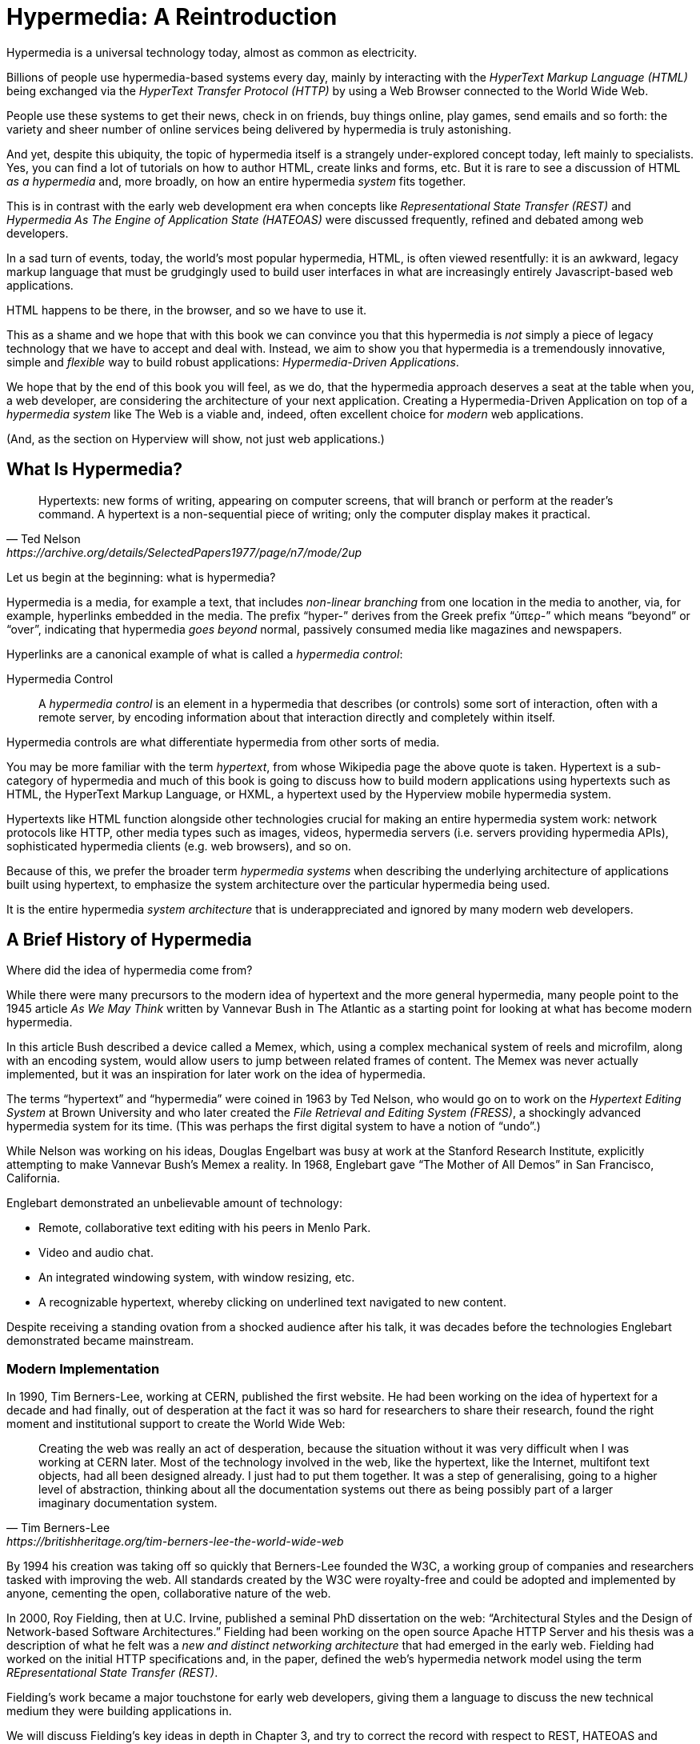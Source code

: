 
= Hypermedia: A Reintroduction
:chapter: 01
:url: ./hypermedia-reintroduction/

Hypermedia is a universal technology today, almost as common as electricity.

Billions of people use hypermedia-based systems every day, mainly by interacting with the _HyperText Markup Language
(HTML)_  being exchanged via the _HyperText Transfer Protocol (HTTP)_ by using a Web Browser connected to the World Wide Web.

People use these systems to get their news, check in on friends, buy things online, play games, send emails and so
forth: the variety and sheer number of online services being delivered by hypermedia is truly astonishing.

And yet, despite this ubiquity, the topic of hypermedia itself is a strangely under-explored concept today, left mainly to
specialists.  Yes, you can find a lot of tutorials on how to author HTML, create links and forms, etc.  But it is rare
to see a discussion of HTML __as a hypermedia__ and, more broadly, on how an entire hypermedia _system_ fits together.

This is in contrast with the early web development era when concepts like _Representational State Transfer (REST)_
and _Hypermedia As The Engine of Application State (HATEOAS)_ were discussed frequently, refined and debated among
web developers.

In a sad turn of events, today, the world's most popular hypermedia, HTML, is often viewed resentfully: it is an
awkward, legacy markup language that must be grudgingly used to build user interfaces in what are
increasingly entirely Javascript-based web applications.

HTML happens to be there, in the browser, and so we have to use it.

This as a shame and we hope that with this book we can convince you that this hypermedia is _not_ simply a
piece of legacy technology that we have to accept and deal with.  Instead, we aim to show you that hypermedia is a
tremendously innovative, simple and _flexible_ way to build robust applications: _Hypermedia-Driven Applications_.

We hope that by the end of this book you will feel, as we do, that the hypermedia approach deserves a seat at the table
when you, a web developer, are considering the architecture of your next application.  Creating a Hypermedia-Driven
Application on top of a  _hypermedia system_ like The Web is a viable and, indeed, often excellent choice for
_modern_ web applications.

(And, as the section on Hyperview will show, not just web applications.)

== What Is Hypermedia?

[quote, Ted Nelson, https://archive.org/details/SelectedPapers1977/page/n7/mode/2up]
____
Hypertexts: new forms of writing, appearing on computer screens, that will branch or perform at the reader’s
command. A hypertext is a non-sequential piece of writing; only the computer display makes it practical.
____

Let us begin at the beginning: what is hypermedia?

Hypermedia is a media, for example a text, that includes _non-linear branching_ from one location in the media to another,
via, for example, hyperlinks embedded in the media. The prefix "`hyper-`" derives from the Greek prefix "`ὑπερ-`" which
means "`beyond`" or "`over`", indicating that hypermedia _goes beyond_ normal, passively consumed media like magazines and
newspapers.

Hyperlinks are a canonical example of what is called a _hypermedia control_:

Hypermedia Control:: A _hypermedia control_ is an element in a hypermedia that describes (or controls) some sort of
interaction, often with a remote server, by encoding information about that interaction directly and completely within
itself.

Hypermedia controls are what differentiate hypermedia from other sorts of media.

You may be more familiar with the term _hypertext_, from whose Wikipedia page the above quote is taken.  Hypertext
is a sub-category of hypermedia and much of this book is going to discuss how to build modern applications using
hypertexts such as  HTML, the HyperText Markup Language, or HXML, a hypertext used by the Hyperview mobile hypermedia
system.

Hypertexts like HTML function alongside other technologies crucial for making an entire hypermedia system work: network
protocols like HTTP, other media types such as images, videos, hypermedia servers (i.e. servers providing hypermedia APIs),
sophisticated hypermedia clients (e.g. web browsers), and so on.

Because of this, we prefer the broader term _hypermedia systems_ when describing the underlying architecture of
applications built using hypertext, to emphasize the system architecture over the particular hypermedia being used.

It is the entire hypermedia _system architecture_ that is underappreciated and ignored by many modern web developers.

== A Brief History of Hypermedia

Where did the idea of hypermedia come from?

While there were many precursors to the modern idea of hypertext and the more general hypermedia, many people point
to the 1945 article _As We May Think_ written by Vannevar Bush in The Atlantic as a starting point for looking at what
has become modern hypermedia.

In this article Bush described a device called a Memex, which, using a complex mechanical system of reels and microfilm,
along with an encoding system, would allow users to jump between related frames of content.  The Memex was never actually
implemented, but it was an inspiration for later work on the idea of hypermedia.

The terms "`hypertext`" and "`hypermedia`" were coined in 1963 by Ted Nelson, who would go on to work on the _Hypertext Editing
System_ at Brown University and who later created the _File Retrieval and Editing System (FRESS)_, a shockingly advanced
hypermedia system for its time.  (This was perhaps the first digital system to have a notion of "`undo`".)

While Nelson was working on his ideas, Douglas Engelbart was busy at work at the Stanford Research Institute, explicitly
attempting to make Vannevar Bush's Memex a reality.  In 1968, Englebart gave "`The Mother of All Demos`" in San Francisco,
California.

Englebart demonstrated an unbelievable amount of technology:

* Remote, collaborative text editing with his peers in Menlo Park.
* Video and audio chat.
* An integrated windowing system, with window resizing, etc.
* A recognizable hypertext, whereby clicking on underlined text navigated to new content.

Despite receiving a standing ovation from a shocked audience after his talk, it was decades before the technologies
Englebart demonstrated became mainstream.

=== Modern Implementation

In 1990, Tim Berners-Lee, working at CERN, published the first website.  He had been working on the idea of hypertext
for a decade and had finally, out of desperation at the fact it was so hard for researchers to share their research,
found the right moment and institutional support to create the World Wide Web:

[quote, Tim Berners-Lee, https://britishheritage.org/tim-berners-lee-the-world-wide-web]
____
Creating the web was really an act of desperation, because the situation without it was very difficult when I was working
at CERN later. Most of the technology involved in the web, like the hypertext, like the Internet, multifont text objects, had all
been designed already. I just had to put them together. It was a step of generalising, going to a higher level of abstraction,
thinking about all the documentation systems out there as being possibly part of a larger imaginary documentation system.
____

By 1994 his creation was taking off so quickly that Berners-Lee founded the W3C, a working group of companies and researchers
tasked with improving the web.  All standards created by the W3C were royalty-free and could be adopted and implemented
by anyone, cementing the open, collaborative nature of the web.

In 2000, Roy Fielding, then at U.C. Irvine, published a seminal PhD dissertation on the web: "`Architectural Styles and the
Design of Network-based Software Architectures.`"  Fielding had been working on the open source Apache HTTP Server and
his thesis was a description of what he felt was a _new and distinct networking architecture_ that had emerged in the early
web.  Fielding had worked on the initial HTTP specifications and, in the paper, defined the web's hypermedia
network model using the term _REpresentational State Transfer (REST)_.

Fielding's work became a major touchstone for early web developers, giving them a language to discuss the new technical
medium they were building applications in.

We will discuss Fielding's key ideas in depth in Chapter 3, and try to correct the record with respect to REST,
HATEOAS and hypermedia.

== The World's Most Successful Hypertext: HTML

[quote, Rescuing REST From the API Winter, https://intercoolerjs.org/2016/01/18/rescuing-rest.html]
____
In the beginning was the hyperlink, and the hyperlink was with the web, and the hyperlink was the web.  And it was good.
____

The system that Berners-Lee, Fielding and many others had created revolved around a hypermedia: HTML.  HTML started as a read-only
hypermedia, used to publish (at first) academic documents.  These documents were linked together via anchor tags which
created _hyperlinks_ between them, allowing users to quickly navigate between documents.

When HTML 2.0 was released, it introduced the notion of the `form` tag, joining the anchor tag (i.e. hyperlink) as a
second hypermedia control.  The introduction of the form tag made building _applications_ on The Web viable by providing
a mechanism for _updating_ resources, rather than just reading them.

It was at this point that the web transitioned from an interesting document-oriented system to a compelling
_application architecture_.

Today HTML is the most widely used hypermedia in existence and this book naturally assumes that the reader has a
reasonable familiarity with it.  You do not need to be an HTML (or CSS) expert to understand the code in this book, but
the better you understand the core tags and concepts of HTML, the more you will get out of it.

=== The Essence of HTML as a Hypermedia

Let us consider these two defining hypermedia elements (that is the two defining _hypermedia controls_) of HTML,
the anchor tag and the form tag, in a bit of detail.

==== Anchor Tags

Anchor tags are so familiar as to be boring but, as the original hypermedia control, it is worth reviewing the mechanics
of hyperlinks to get our minds in the right place for developing a deeper understanding of hypermedia.

Consider a simple anchor tag, embedded within a larger HTML document:

.A Simple Hyperlink
[source,html]
----
<a href="https://hypermedia.systems/">
  Hypermedia Systems
</a>
----

An anchor tag consists of the tag itself - `<a></a>` - as well as attributes and content within the tag.  Of particular
interest is the `href` attribute, which specifies a _hypertext reference_ to another document (or fragment, etc.)  It
is this attribute that makes the anchor tag a hypermedia control.

In a typical Web browser, this anchor tag would be interpreted to mean:

- Show the text "`Hypermedia Systems`" in a manner indicating that it is clickable
- When the user clicks on that text, issue an HTTP `GET` request to the URL `https://hypermedia.systems/`
- Take the HTML content in the body of the HTTP response to this request and replace the entire screen in the browser as a new
document, updating the navigation bar to this new URL

Anchors provide the main mechanism we use to navigate around the web today, by selecting links to navigate from document
to document (or from resource to resource).

Here is what a user interaction with an anchor tag/hyperlink looks like in visual form:

.An HTTP GET In Action
[,asciiart]
----
┌────────────────────────┐   ┌─HTTP REQUEST────────────────┐
│ BROWSER              X │   │                             │
├────────────────────────┤   │ GET /                       │
│                        │   │ Host: hypermedia.systems    │
│ lorem ipsum dolor      │   └─────────────────────────────┘
│                        │
│ Hypermedia Systems ────────────────┐
│ ──────────────────     │           │
│ sit amet               │           │
│                        │           │
└────────────────────────┘           │
                              ┌──────▼──────┐
                              │   H T T P   │
                              │ S E R V E R │
                              └──────┬──────┘
┌────────────────────────┐           │
│ BROWSER              X │           │
├────────────────────────┤           │
│                        │           │
│ HYPERMEDIA SYSTEMS     ◀───────────┘
│                        │
│ The revolutionary      │   ┌─HTTP RESPONSE───────────────┐
│                        │   │                             │
│ ideas that empowered...│   │ 200 OK                      │
│                        │   │ ...                         │
└────────────────────────┘   │ <h1>Hypermedia Systems</h1> │
                             │ ...                         │
                             └─────────────────────────────┘

----

When the link is clicked the browser (or, as we sometimes refer to it, the _hypermedia client_) initiates an HTTP
`GET` request to the given URL encoded `href` attribute of the link.

Note that the HTTP request includes additional data (i.e. _metadata_) on what, exactly, the browser wants from the server,
in the form of headers.  We will discuss these headers, and HTTP in more depth in Chapter 3.

The _hypermedia server_ then responds to this request with a _hypermedia response_, that is, with the HTML for the new page.
This may seem like a small and obvious point, but it is an absolutely crucial aspect of a truly REST-ful _hypermedia
system_: the client and server must communicate via hypermedia!

==== Form Tags

Anchor tags provide _navigation_ between documents (or resources) but don't allow you to update them.  That functionality
falls to the form tag.

Here is a simple example of a form in HTML:

[#listing-1-2, reftext={chapter}.{counter:listing}]
.A Simple Form
[source,html]
----
<form action="/signup" method="post">
  <input type="text" name="email" placeholder="Enter Email To Sign Up..."/>
  <button>Sign Up</button>
</form>
----

Like an anchor tag, a form tag consists of the tag itself (i.e. `<form></form>`) combined with attributes and then
content within the tag.  Note that the form tag does not have an `href` attribute, but rather has an `action` attribute
that specifies where to issue an HTTP request to.

Furthermore, it also has a `method` attribute, which specifies exactly which HTTP "`Method`" to use.  In this example
the form is asking the browser to issue a `POST` request.

The content _within_ the form is more important than the content within an anchor tag is.  The values of `input` tags
and other tags such as `select` tags will be included with the HTTP request when the form is submitted.  This allows a
form to include an arbitrary amount of information collected from a user in a request, which is in contrast with the
anchor tag.

In a typical browser this form tag and its contents would be interpreted by the browser roughly as follows:

- Show a text input and a "`Sign Up`" button to the user
- When the user submits the form by clicking the "`Sign Up`" button or by hitting the enter key while the input element is
  focused, issue an HTTP `POST` request to the path `/signup` on the "`current`" server
- Take the HTML content in the body of the HTTP response body and replace the entire screen in the browser as a new
  document, updating the navigation bar to this new URL

This mechanism allows the user to issue requests to _update the state_ of resources on the server.  Note that despite
this new type of request the communication between client and server is still done entirely with _hypermedia_.

It is the form tag that makes Hypermedia-Driven Applications possible.

If you are an experienced web developer you probably recognize that we are omitting a few details and complications
here.  For example, the response to a form submission often _redirects_ the client to a different URL.

This is true, and we will get down into the muck with forms in more detail in later chapters but, for now, this simple
example suffices to demonstrate the core mechanism for updating system state purely within hypermedia.

Here is a diagram of the interaction:

// alt: When a link is clicked, the browser sends a GET request as before. The server sends a 200 OK response that contains a page.
.An HTTP POST In Action
[,asciiart]
----
┌────────────────────────┐   ┌─HTTP REQUEST────────────────┐
│ BROWSER              X │   │                             │
├────────────────────────┤   │ POST /sign-up               │
│                        │   │ Host: hypermedia.systems    │
│ SIGN UP                │   │ ...                         │
│ ┌────────────────────┐ │   │ email=joe@example.com       │
│ │ joe@example.com    │ │   └─────────────────────────────┘
│ └────────────────────┘ │
│ ┌─────────┐            │
│ │ Sign up │────────────────────────┐
│ └─────────┘            │           │
└────────────────────────┘           │
                              ┌──────▼──────┐
                              │   H T T P   │
                              │ S E R V E R │
                              └──────┬──────┘
┌────────────────────────┐           │
│ BROWSER              X │           │
├────────────────────────┤           │
│                        │           │
│ THANK YOU FOR SIGNING  ◀───────────┘
│ UP                     │
│                        │   ┌─HTTP RESPONSE───────────────┐
│                        │   │                             │
│                        │   │ 200 OK                      │
│                        │   │ ...                         │
└────────────────────────┘   │ <h1>Thank you for signing   │
                             │ up</h1>                     │
                             └─────────────────────────────┘
----

==== Web 1.0 Applications

As someone interested in web development the above diagrams and discussion probably look very familiar to you.  You may
even find this content boring.  But take a step back and consider the fact that these two hypermedia controls,
anchors and forms, are really the _only_ native ways for a user to interact with a server in plain HTML.

Only two tags!

And yet, armed with only these two tags, the early web was able to grow exponentially and offer a staggeringly large
amount of online, dynamic functionality to billions of people.

This is strong evidence of the power of hypermedia.  Even today, in a web development world increasingly dominated by large
JavaScript-centric front end frameworks, many people choose to use simple vanilla HTML to achieve their application goals
and are often perfectly happy with the results.

These two tags give a tremendous amount of expressive power to HTML.

=== So What _Isn't_ Hypermedia?

So these are the two main hypermedia-based mechanisms for interacting with a server available in HTML.

Now let's consider a different approach: let's interact with a server by issuing an HTTP request via JavaScript.  To
do this, we will use the https://developer.mozilla.org/en-US/docs/Web/API/Fetch_API[`fetch()`] API, a popular API for
issuing an "`Asynchronous JavaScript and XML`", or AJAX request, available in all modern web browsers:

[#listing-1-3, reftext={chapter}.{counter:listing}]
.Javascript
[source,html]
----
<button onclick="fetch('/api/v1/contacts/1') <1>
                 .then(response => response.json()) <2>
                 .then(data => updateUI(data))"> <3>
    Fetch Contacts
</button>
----
<1> Issue the request
<2> Convert the response to a JavaScript object
<3> Invoke the `updateUI()` function with the object

This button has an `onclick` attribute which specifies some JavaScript to run when the button is clicked.

The JavaScript will issue an AJAX HTTP `GET` request to `/api/v1/contacts/1` using `fetch()`.  An AJAX request is like a
"`normal`" HTTP request in many ways, but it is issued "`behind the scenes`" by the browser.  The user does not see a
request indicator by the browser like they would with normal links and forms, and, unlike with requests issued by
those hypermedia controls, it is up to the JavaScript code to handle the response from the server.

Despite AJAX having XML as part of its acronym, today the HTTP response to this request would almost certainly be in the
JavaScript Object Notation (JSON) format rather than XML.

An HTTP response to this request might look something like this:

[#listing-1-3, reftext={chapter}.{counter:listing}]
.JSON
[source,json]
----
{ <1>
  "id": 42, <2>
  "email" : "json-example@example.org" <3>
}
----
<1> The start of a JSON object
<2> A property, in this case with the name `id` and the value `42`
<3> Another property, the email of the contact with this id

The JavaScript code above converts the JSON text received from the server into a JavaScript object by calling the
`json()` method on it.  This produces a JavaScript object.  This object is then handed off to the `updateUI()` method.

The `updateUI()` method is then responsible for updating the UI based on the data that has been received from the server,
perhaps displaying this contact in a bit of HTML generated via a client-side template in the JavaScript application.

The details of exactly what the `updateUI()` function does aren't important for our discussion.

What _is_ important, what is the _crucial_ aspect of this JSON-based server interaction is that it is _not_ using
hypermedia.  The JSON API being used here does not return a hypermedia response.  There are no _hyperlinks_ or other
hypermedia-style controls in it.

This JSON API is, rather, a _Data API_.

Because the response is in JSON and is _not_ hypermedia, the JavaScript `updateUI()` method must understand how to turn
this contact data into HTML.

In particular, the code in `updateUI()` needs to know about the _internal structure_ and meaning of the data.

It needs to know:

- Exactly how the fields in the JSON data object are structured and named
- How they relate to one another
- How to update the local data this new data corresponds with
- How to render this data to the browser
- What additional actions/API end points can be called with this data

In short, the logic in `updateUI()` needs to have intimate knowledge of the API endpoint at `/api/v1/contact/1`, provided
via some side-channel beyond the response itself.  Because of this, it can be said that the `updateUI()` code and the
API are _tightly coupled_: if the format of the JSON response changes, then the code for `updateUI()` will almost certainly
also need to be changed.

==== Single Page Applications

This bit of JavaScript, while very modest, is the organic beginnings of a much larger conceptual approach to building
web applications.  This is the beginning of a _Single Page Application (SPA)_.  The web application is no longer
navigating _between_ pages using hypermedia controls as was the case with links and forms.

Instead, the application is exchanging _plain data_ with the server and then updating the content _within_ a single page.

When this strategy (or architecture) is adopted for an entire application, everything happens on a "`Single Page`" and,
thus the application becomes a "`Single Page Application.`"

This Single Page Application architecture is extremely popular today and has been the dominant (at least in terms of
mind-share and blog posts) approach to building web applications for the last decade.

Today the vast majority of Single Page Applications adopt far more sophisticated frameworks for managing their
user interface than this simple example shows.  Popular libraries such as React, Angular, Vue.js, etc. are all common,
and, indeed, the standard way to build web applications.

With these more complex frameworks developers typically work with an elaborate client-side model (that is, JavaScript objects
stored locally in the browser's memory that represent the "`model`" or "`domain`" of your application.)  These JavaScript objects
are updated via JavaScript code and the framework then "`reacts`" to these changes, updating the user interface.

When the user interface is updated by a user these changes also flow _into_ the model objects, establishing a "`two-way`"
binding mechanism: the model can update the UI and the UI can update the model.

All very sophisticated and, today, very popular.  But the fact is that developers that adopt this approach to building
web applications have largely abandoned the underlying hypermedia system of The Web.

HTML is still used to build user interfaces, but the _hypermedia_ aspect of the two major hypermedia controls,
anchors and forms, are ignored.  Neither tag interacts with a server via their native _hypermedia_ mechanism.  Rather,
they become mere user interface elements that drive local interactions with the in-memory domain model via JavaScript,
which is then synchronized with the server using plain data JSON APIs.

So, like our simple button above, the Single Page Application approach is _not_ built on top of a hypermedia architecture.
It does not take advantage of the natural REST-ful architecture of The Web, nor does it utilize the built-in functionality
found in HTML's native hypermedia controls.

SPAs are, in some sense, much more akin to _thick client applications_ like the client-server applications of the
1980s, which were popular _before_ The Web came along.

This isn't a _necessarily wrong approach_, but it is worth thinking about _why_ web developers so frequently take it and
if there are reasons _not_ to go down this path.

== Why Use Hypermedia?

[quote, Tom MacWright, https://macwright.com/2020/05/10/spa-fatigue.html]
____
The emerging norm for web development is to build a React single-page application, with server rendering. The two key
elements of this architecture are something like:

1. The main UI is built & updated in JavaScript using React or something similar.
2. The backend is an API that that application makes requests against.

This idea has really swept the internet. It started with a few major popular websites and has crept into corners like
marketing sites and blogs.
____

The JavaScript-based Single Page Application approach has taken the web development world by storm, and there was one
major and very good reason for its success: The Single Page Application offers a far more interactive and immersive experience
than the old, gronky, Web 1.0 hypermedia-based applications could.  The ability to smoothly update elements inline on
a page without a dramatic reload of the entire document, the ability to use CSS transitions to create nice visual easements,
the ability to hook into arbitrary events like mouse movements, all gave JavaScript-based applications a huge advantage
in building sophisticated user experiences.

So why on earth would you abandon this popular and modern approach for an older, less popular and much less discussed
approach such as hypermedia?

=== JavaScript Fatigue

Well, we are glad you asked.

It turns out that the hypermedia architecture, even in its original Web 1.0 form, has a number of advantages when compared with
the Single Page Application + JSON Data API approach:

* It is an extremely simple approach to building web applications

* It is extremely tolerant of content and API changes (in fact, it thrives on them!)

* It leverages tried and true features of web browsers, such as caching

The first two advantages, in particular, address major pain points in modern web development:

* Single Page Application infrastructure has become extremely complex, often requiring an entire team to manage

* JSON API churn, constant changes made to JSON APIs to support application needs, has become a major pain point for
  many application teams

These two problems, combined with other various issues such as JavaScript library churn, are causing what has come to
be known as "`Javascript Fatigue`": a general sense of exhaustion with all the hoops that are necessary to jump through to
get anything done in modern-day web applications.

We believe that a hypermedia architecture can help cure Javascript Fatigue for many developers and teams.  On the other
hand, however, if hypermedia is so great and if it addresses so many of the problems that obviously beset the web
development industry, why was hypermedia abandoned in the first place?  After all, hypermedia was there first.

Why didn't web developers just stick with it?

We believe that hypermedia hasn't made a comeback yet for two reasons.

The first is this: the expressiveness of HTML _as a hypermedia_ hasn't changed much, if at all, since HTML 2.0, which
was released _in the mid 1990s_.  Many new _features_ have been added to HTML, of course, but there haven't been _any_
major new ways to interact with a server in HTML added in almost three decades.

HTML developers still only have anchor tags and forms available as hypermedia controls, and those hypermedia controls
can still only issue `GET` and `POST` requests.

This baffling lack of progress by HTML leads immediately to the second, and perhaps more practical reason that
HTML-as-hypermedia has fallen on hard times: as the interactivity and expressiveness of HTML has remained frozen, the
demands from web users has continued to increase, demanding more and more interactive web applications.

JavaScript-based applications coupled to data-oriented JSON APIs has stepped in as a way to provide these more
sophisticated user interfaces for web applications. It was the _user experience_ that you could achieve in JavaScript
(and that you couldn't achieve in plain HTML) that drove the web development community over to the JavaScript-based
Single Page Application approach, rather than a superiority of the Single Page Application approach as a system
architecture.

It didn't have to be this way.  There is nothing _intrinsic_ to the idea of hypermedia that prevents it from having a
richer, more expressive interactivity model than what vanilla HTML provides.  Rather than abandoning
the hypermedia architecture the industry could have demanded more interactivity from HTML.

But the industry didn't.  Instead, it reverted to making thick-client style applications within web browsers, in an
understandable move to a more familiar model for building rich applications.

Not everyone abandoned hypermedia, of course. There have been heroic efforts to continue to advance hypermedia outside of
HTML, efforts like HyTime, VoiceXML, and HAL.

But HTML, the most widely used hypermedia in the world, stopped making progress as a hypermedia and the web development
world moved on, solving the interactivity problems with HTML and, wittingly or not, adopting a completely different
system architecture along the way.

== A Hypermedia Resurgence?

It is interesting to think about how HTML _could_ have advanced.  Instead of stalling as a hypermedia, how could HTML
have continued to develop? Could it have kept adding new hypermedia controls and increasing the expressiveness of
existing ones?  Would it have become possible to build modern web applications within this original, hypermedia-oriented
and REST-ful model that made the early web so powerful, so flexible, so... fun?

This might seem like idle speculation, but we have some good news on this score: in the last decade a few
idiosyncratic, alternative front end libraries have arisen that attempt to get HTML moving again.  Ironically these
libraries are written in JavaScript, the technology that supplanted HTML as the center of web development.

However, these libraries use JavaScript not as a __replacement__ for the fundamental hypermedia system of The Web.

Instead, they use JavaScript to augment HTML itself _as a hypermedia_.

These _hypermedia-oriented_ libraries re-center hypermedia as the core technology in web applications.

=== Hypermedia-Oriented Javascript Libraries

In the web development world today there is a debate going on between the SPA approach and what are now being called
"`Multi-Page Applications`" or MPAs.  MPA is a modern name for the old, Web 1.0 way of building web applications, using
links and forms located on multiple web pages, submitting HTTP requests and getting HTML responses.

MPA applications, by their nature, are Hypermedia-Driven Applications: after all, they are exactly what Roy Fielding
was describing in his dissertation.

These applications tend to be clunky but, despite this, they work reasonably well.  Many web developers and teams have
decided to just accept the limitations of plain HTML in the interest of the simplicity and reliability that it offers.

Rich Harris, creator of svelte.js, a popular SPA library, and a thought-leader on the SPA side of the debate, has proposed a mix
of this older MPA style and the newer SPA style.  Harris calls this approach to building web applications "`transitional`", in that
it attempts to mix both the MPA approach and the newer SPA approach into a coherent whole.  (This is somewhat
similar to the "`transitional`" trend in architecture, which blends traditional and modern architectural styles together.)

"`Transitional`" a good term for these mixed-style applications and offers a reasonable compromise between the two, using
either approach where it makes the most sense on an ad hoc basis.

But this compromise still feels unsatisfactory.

Why have these two very different architectural models _by default_?

Recall that the crux of the tradeoffs between SPAs and MPAs is the _user experience_, or interactivity of the application.
This is typically the driving decision when choosing one approach versus the other for an application or, in the case
of a "`transitional`" application, for a particular feature.

It turns out that by adopting a hypermedia-oriented library, the interactivity gap between the MPA and the SPA approach
closes dramatically.  You can use the MPA approach, that is, the hypermedia approach, for much more of your application
without compromising your user interface. You might even be able to use the hypermedia approach for all your application
needs.

Rather than having an SPA with a bit of hypermedia around the edges, or some mix of the two approaches, you can often create
a web application that is _primarily_ or _entirely_ hypermedia driven, and that still satisfies the interactivity that your
users require.

This can _tremendously_ simplify your web application and produce a much more coherent and understandable piece of
software.  There are still times and places for the more complex SPA approach, and we will discuss those later in the book,
but by adopting a hypermedia-first approach and using a hypermedia-oriented library to push HTML as far as possible,
your web application can be powerful, interactive _and_ simple.

One such hypermedia oriented library is https://htmx.org[htmx], created by the authors of this book.  htmx will be the
focus of much (but not all!) of the remainder of this book.  We hope to show you that you can, in fact, create many common
"`modern`" UI features found in sophisticated Single Page Applications using the hypermedia model.

And not only that, but that it is refreshingly fun and simple to do so.

=== Hypermedia-Driven Applications

When building a web application with htmx the term Multi-Page Application applies _roughly_, but it doesn't really capture
the crux of the application architecture.  htmx, as you will see, doesn't _need_ to replace entire pages and, in fact, an
htmx-based application can reside entirely within a single page.  We certainly don't recommend this practice, but it is
possible!

So it isn't quite right to call web applications built with htmx "Multi-Page Applications".  What the older Web 1.0 MPA
approach and the newer hypermedia-oriented library powered applications have in common is their use of _hypermedia_ as
their core technology and architecture.

Therefore, we use the term _Hypermedia-Driven Applications (HDAs)_ to describe both.

This clarifies that the core distinction between these two approaches and the SPA approach _isn't_ the number of pages
in the application, but rather the underlying _system_ architecture.

Hypermedia-Driven Application (HDA):: A web application that uses _hypermedia_ and _hypermedia exchanges_ as its primary
mechanism for communicating with a server.

So, what does an HDA look like "`in the small`"?

Let's look at a htmx-powered implementation of the simple JavaScript-powered button above:

[#listing-1-4, reftext={chapter}.{counter:listing}]
.an htmx implementation
[source,html]
----
<button hx-get="/contacts/1" hx-target="#contact-ui"> <1>
    Fetch Contact
</button>
----
<1> issues a `GET` request to `/contacts/1`, replacing the `contact-ui`

As with the JavaScript powered button we can see that this button has been annotated with some attributes.  However, in
this case we do not have any JavaScript scripting going on.

Instead, we have _declarative_ attributes much like the `href` attribute on anchor tags and the `action` attribute on
form tags.  The `hx-get` attribute tells htmx: "`When the user clicks this button, issue a `GET` request to `/contacts/1``".
The `hx-target` attribute tells htmx: "`When the response returns, take the resulting HTML and place it into the element
with the id `contact-ui``".

Here we get to the crux of htmx and how it allows you to build Hypermedia-Driven Applications:

_The HTTP response from the server is expected to be in HTML format, not JSON_

This means that this htmx-powered button is exchanging _hypermedia_ with the server, just like an anchor tag or form
might, and thus the interaction is still within this original hypermedia model of The Web.  htmx _is_ adding functionality
to this button (via JavaScript), but that functionality is _augmenting_ HTML as a hypermedia, extending the hypermedia
system of The Web, rather than _replacing_ that hypermedia system with a totally different architecture.

Despite looking superficially similar to one another it turns out that this htmx-powered button and the JavaScript-based
button are using extremely different system architectures and, thus, approaches to web development.

As we walk through building a Hypermedia-Driven Application in this book, the differences between the two approaches
will become more and more apparent.

== When Should You Use Hypermedia?

Hypermedia is often, though _not always_, a great choice for a web application.

Perhaps you are building a website or application that simply doesn't _need_ a huge amount of user-interactivity.  There are
many useful web applications like this, and there is no shame in it!  Applications like Amazon, Ebay, any number of news
sites, shopping sites, message boards and so on don't need a massive amount of interactivity to be effective: they are
mainly text and images, which is exactly what The Web was designed for.

Perhaps your application adds most of its value on the _server side_, by coordinating users or by applying sophisticated
data analysis and then presenting it to a user.  Perhaps your application adds value by simply sitting in front of a
well-designed database, with simple Create-Read-Update-Delete (CRUD) operations.  Again, there is no shame in this!

In any of these cases, using a hypermedia approach would likely be a great choice: the interactivity needs of
these applications are not dramatic, and much of the value of these applications lives on the server side, rather than on the client side.

All of these applications are amenable to what Roy Fielding called "`large-grain hypermedia data transfers`": you can simply
use anchor tags and forms, with responses that return entire HTML documents from requests, and things will work just fine.
This is exactly what the web was designed to do!

By adopting the hypermedia approach for these applications, you will save yourself a huge amount of client-side complexity
that comes with adopting the Single Page Application approach: there is no need for client-side routing, for managing
a client side model, for hand-wiring in JavaScript logic, and so forth.  The back button will "`just work`".  Deep linking
will "`just work`".  You will be able to focus your efforts on your server, where your application is actually adding value.

And, by layering htmx or another hypermedia-oriented library on top of this approach, you can address many of the usability
issues that come with vanilla HTML and take advantage of finer-grained hypermedia transfers.  This opens up a whole slew of new
user interface and experience possibilities, making the set of applications that can be built using hypermedia _much_ larger.

But more on that later.

== When Shouldn't You Use Hypermedia?

So, what about that _not always_?  When isn't hypermedia going to work well for an application?

One example that springs immediately to mind is an online spreadsheet application.  In the case of a spreadsheet,
updating one cell could have a large number of cascading changes that need to be made across the entire sheet.  Worse,
this might need to happen _on every keystroke_.

In this case we have a highly dynamic user interface without clear boundaries as to what might need to be updated given
a particular change.  Introducing a hypermedia-style server round-trip on every cell change would hurt performance
tremendously.

This is simply not a situation amenable to the "`large-grain hypermedia data transfer`" approach of The Web.  For an
application like this we would certainly recommend looking into using a sophisticated client-side JavaScript approach.

_However_ even in the case of an online spreadsheet there are likely areas where the hypermedia approach might help.

The spreadsheet application likely also has a settings page.  And perhaps that settings page _is_ amenable to
the hypermedia approach.  If it is simply a set of relatively straight-forward forms that need to be persisted to the
server, the chances are good that hypermedia would, in fact, work great for this part of the app.

And, by adopting hypermedia for that part of your application, you might be able to simplify that part of the application
quite a bit. You could then save more of your application's _complexity budget_ for the core, complicated spreadsheet logic,
keeping the simple stuff simple.

Why waste all the complexity associated with a heavy JavaScript framework on something as simple as a settings page?

.A Complexity Budget
****
Any software project has a complexity budget, explicit or not: there is only so much complexity a given development
team can tolerate and every new feature and implementation choice adds at least a bit more to the overall complexity
of the system.

What is particularly nasty about complexity is that it appears to grow exponentially: one day you can keep the entire
system in your head and understand the ramifications of a particular change, and a week later the whole system seems
intractable.  Even worse, efforts to help control complexity, such as introducing abstractions or infrastructure to
manage the complexity, often end up making things even more complex.  Truly, the job of the good software engineer
is to keep complexity under control.

The surefire way to keep complexity down is also the hardest: say no.  Pushing back on feature requests is an art
and, if you can learn to do it well, making people feel like _they_ said no, you will go far.

Sadly this is not always possible: some features will need to be built.  At this point the question becomes: "`what is
the simplest thing that could possibly work?`"  Understanding the possibilities available in the hypermedia approach
will give you another tool in your "`simplest thing`" tool chest.
****

== Hypermedia: A Sophisticated, Modern System Architecture

Hypermedia is often regarded as an old and antiquated technology in web development circles, useful perhaps
for static websites but certainly not a realistic choice for modern, sophisticated web applications.

Seriously? Are we claiming that modern web applications can be built using it?

Yes, seriously.

Contrary to current popular opinion, hypermedia is an _innovative_ and _modern_ system architecture for building
applications, in some ways _more modern_ than the prevailing Single Page Application approaches.  In the remainder
of this book we will reintroduce you to the core, practical concepts of hypermedia and then demonstrate exactly how
you can take advantage of this system architecture in your own software.

In the coming chapters you will develop a firm understanding of all the benefits and techniques enabled by this approach.
We hope that, in addition, you will also become as passionate about it as we are.

This book is, in part, a plea that we "`let The Web be The Web`", that we take the original architecture of The Web
seriously, and that we consider the entire _hypermedia system_ it makes available to us when we build applications
with it.
